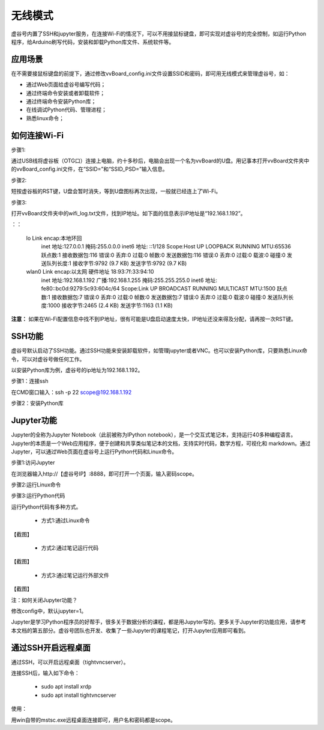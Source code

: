无线模式
===========================

虚谷号内置了SSH和jupyter服务，在连接Wi-Fi的情况下，可以不用接鼠标键盘，即可实现对虚谷号的完全控制，如运行Python程序，给Arduino刷写代码，安装和卸载Python库文件、系统软件等。

---------------------------------
应用场景
---------------------------------

在不需要接鼠标键盘的前提下，通过修改vvBoard_config.ini文件设置SSID和密码，即可用无线模式来管理虚谷号，如：

- 通过Web页面给虚谷号编写代码；
- 通过终端命令安装或者卸载软件；
- 通过终端命令安装Python库；
- 在线调试Python代码、管理进程；
- 熟悉linux命令；

---------------------------------------
如何连接Wi-Fi
---------------------------------------

步骤1:

通过USB线将虚谷板（OTG口）连接上电脑，约十多秒后，电脑会出现一个名为vvBoard的U盘。用记事本打开vvBoard文件夹中的vvBoard_config.ini文件，在“SSID=”和“SSID_PSD=”输入信息。

.. image:: ../images/02/u-driver02.jpg


步骤2:

短按虚谷板的RST键，U盘会暂时消失，等到U盘图标再次出现，一般就已经连上了Wi-Fi。

步骤3:

打开vvBoard文件夹中的wifi_log.txt文件，找到IP地址。如下面的信息表示IP地址是“192.168.1.192”。

：：

	lo        Link encap:本地环回  
	          inet 地址:127.0.0.1  掩码:255.0.0.0
	          inet6 地址: ::1/128 Scope:Host
	          UP LOOPBACK RUNNING  MTU:65536  跃点数:1
	          接收数据包:116 错误:0 丢弃:0 过载:0 帧数:0
	          发送数据包:116 错误:0 丢弃:0 过载:0 载波:0
	          碰撞:0 发送队列长度:1 
	          接收字节:9792 (9.7 KB)  发送字节:9792 (9.7 KB)

	wlan0     Link encap:以太网  硬件地址 18:93:7f:33:94:10  
	          inet 地址:192.168.1.192  广播:192.168.1.255  掩码:255.255.255.0
	          inet6 地址: fe80::bc0d:9279:5c93:604c/64 Scope:Link
	          UP BROADCAST RUNNING MULTICAST  MTU:1500  跃点数:1
	          接收数据包:7 错误:0 丢弃:0 过载:0 帧数:0
	          发送数据包:7 错误:0 丢弃:0 过载:0 载波:0
	          碰撞:0 发送队列长度:1000 
	          接收字节:2465 (2.4 KB)  发送字节:1163 (1.1 KB)


**注意：** 如果在Wi-Fi配置信息中找不到IP地址，很有可能是U盘启动速度太快，IP地址还没来得及分配，请再按一次RST键。


-------------------------------------
SSH功能
-------------------------------------

虚谷号默认启动了SSH功能。通过SSH功能来安装卸载软件，如管理jupyter或者VNC。也可以安装Python库，只要熟悉Linux命令，可以对虚谷号做任何工作。

以安装Python库为例，虚谷号的ip地址为192.168.1.192。

步骤1：连接ssh

在CMD窗口输入：ssh -p 22 scope@192.168.1.192

.. image:: ../images/02/wifi02.jpg

步骤2：安装Python库

.. image:: ../images/02/wifi09.jpg

.. image:: ../images/02/wifi10.jpg


---------------------------------------------------
Jupyter功能
---------------------------------------------------

Jupyter的全称为Jupyter Notebook（此前被称为IPython notebook），是一个交互式笔记本，支持运行40多种编程语言。Jupyter的本质是一个Web应用程序，便于创建和共享类似笔记本的文档，支持实时代码，数学方程，可视化和 markdown。通过Jupyter，可以通过Web页面在虚谷号上运行Python代码和Linux命令。

步骤1:访问Jupyter

在浏览器输入http://【虚谷号IP】:8888，即可打开一个页面，输入密码scope。

.. image:: ../images/02/wifi03.jpg

步骤2:运行Linux命令

.. image:: ../images/02/wifi06.jpg

.. image:: ../images/02/wifi07.jpg


步骤3:运行Python代码

运行Python代码有多种方式。

 - 方式1:通过Linux命令

【截图】

 - 方式2:通过笔记运行代码

【截图】

 - 方式3:通过笔记运行外部文件

【截图】

注：如何关闭Jupyter功能？

修改config中，默认jupyter=1。

Jupyter是学习Python程序员的好帮手，很多关于数据分析的课程，都是用Jupyter写的。更多关于Jupyter的功能应用，请参考本文档的第五部分。虚谷号团队也开发、收集了一些Jupyter的课程笔记，打开Jupyter应用即可看到。

.. image:: ../images/02/wifi04.jpg


---------------------------------------------------
通过SSH开启远程桌面
---------------------------------------------------

通过SSH，可以开启远程桌面（tightvncserver）。

连接SSH后，输入如下命令：

	- sudo apt install xrdp

	- sudo apt install tightvncserver

使用：

用win自带的mstsc.exe远程桌面连接即可，用户名和密码都是scope。

